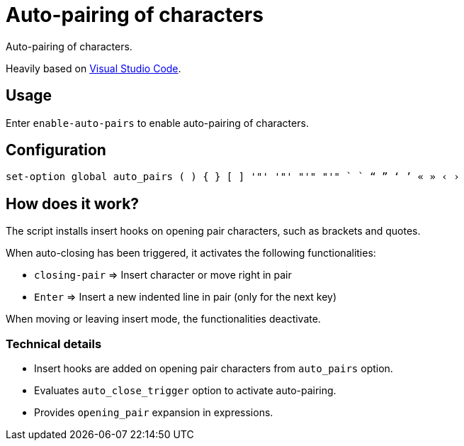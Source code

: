 = Auto-pairing of characters

Auto-pairing of characters.

Heavily based on https://code.visualstudio.com[Visual Studio Code].

== Usage

Enter `enable-auto-pairs` to enable auto-pairing of characters.

== Configuration

--------------------------------------------------------------------------------
set-option global auto_pairs ( ) { } [ ] '"' '"' "'" "'" ` ` “ ” ‘ ’ « » ‹ ›
--------------------------------------------------------------------------------

== How does it work?

The script installs insert hooks on opening pair characters, such as brackets and quotes.

When auto-closing has been triggered, it activates the following functionalities:

- `closing-pair` ⇒ Insert character or move right in pair
- `Enter` ⇒ Insert a new indented line in pair (only for the next key)

When moving or leaving insert mode, the functionalities deactivate.

=== Technical details

- Insert hooks are added on opening pair characters from `auto_pairs` option.
- Evaluates `auto_close_trigger` option to activate auto-pairing.
- Provides `opening_pair` expansion in expressions.
